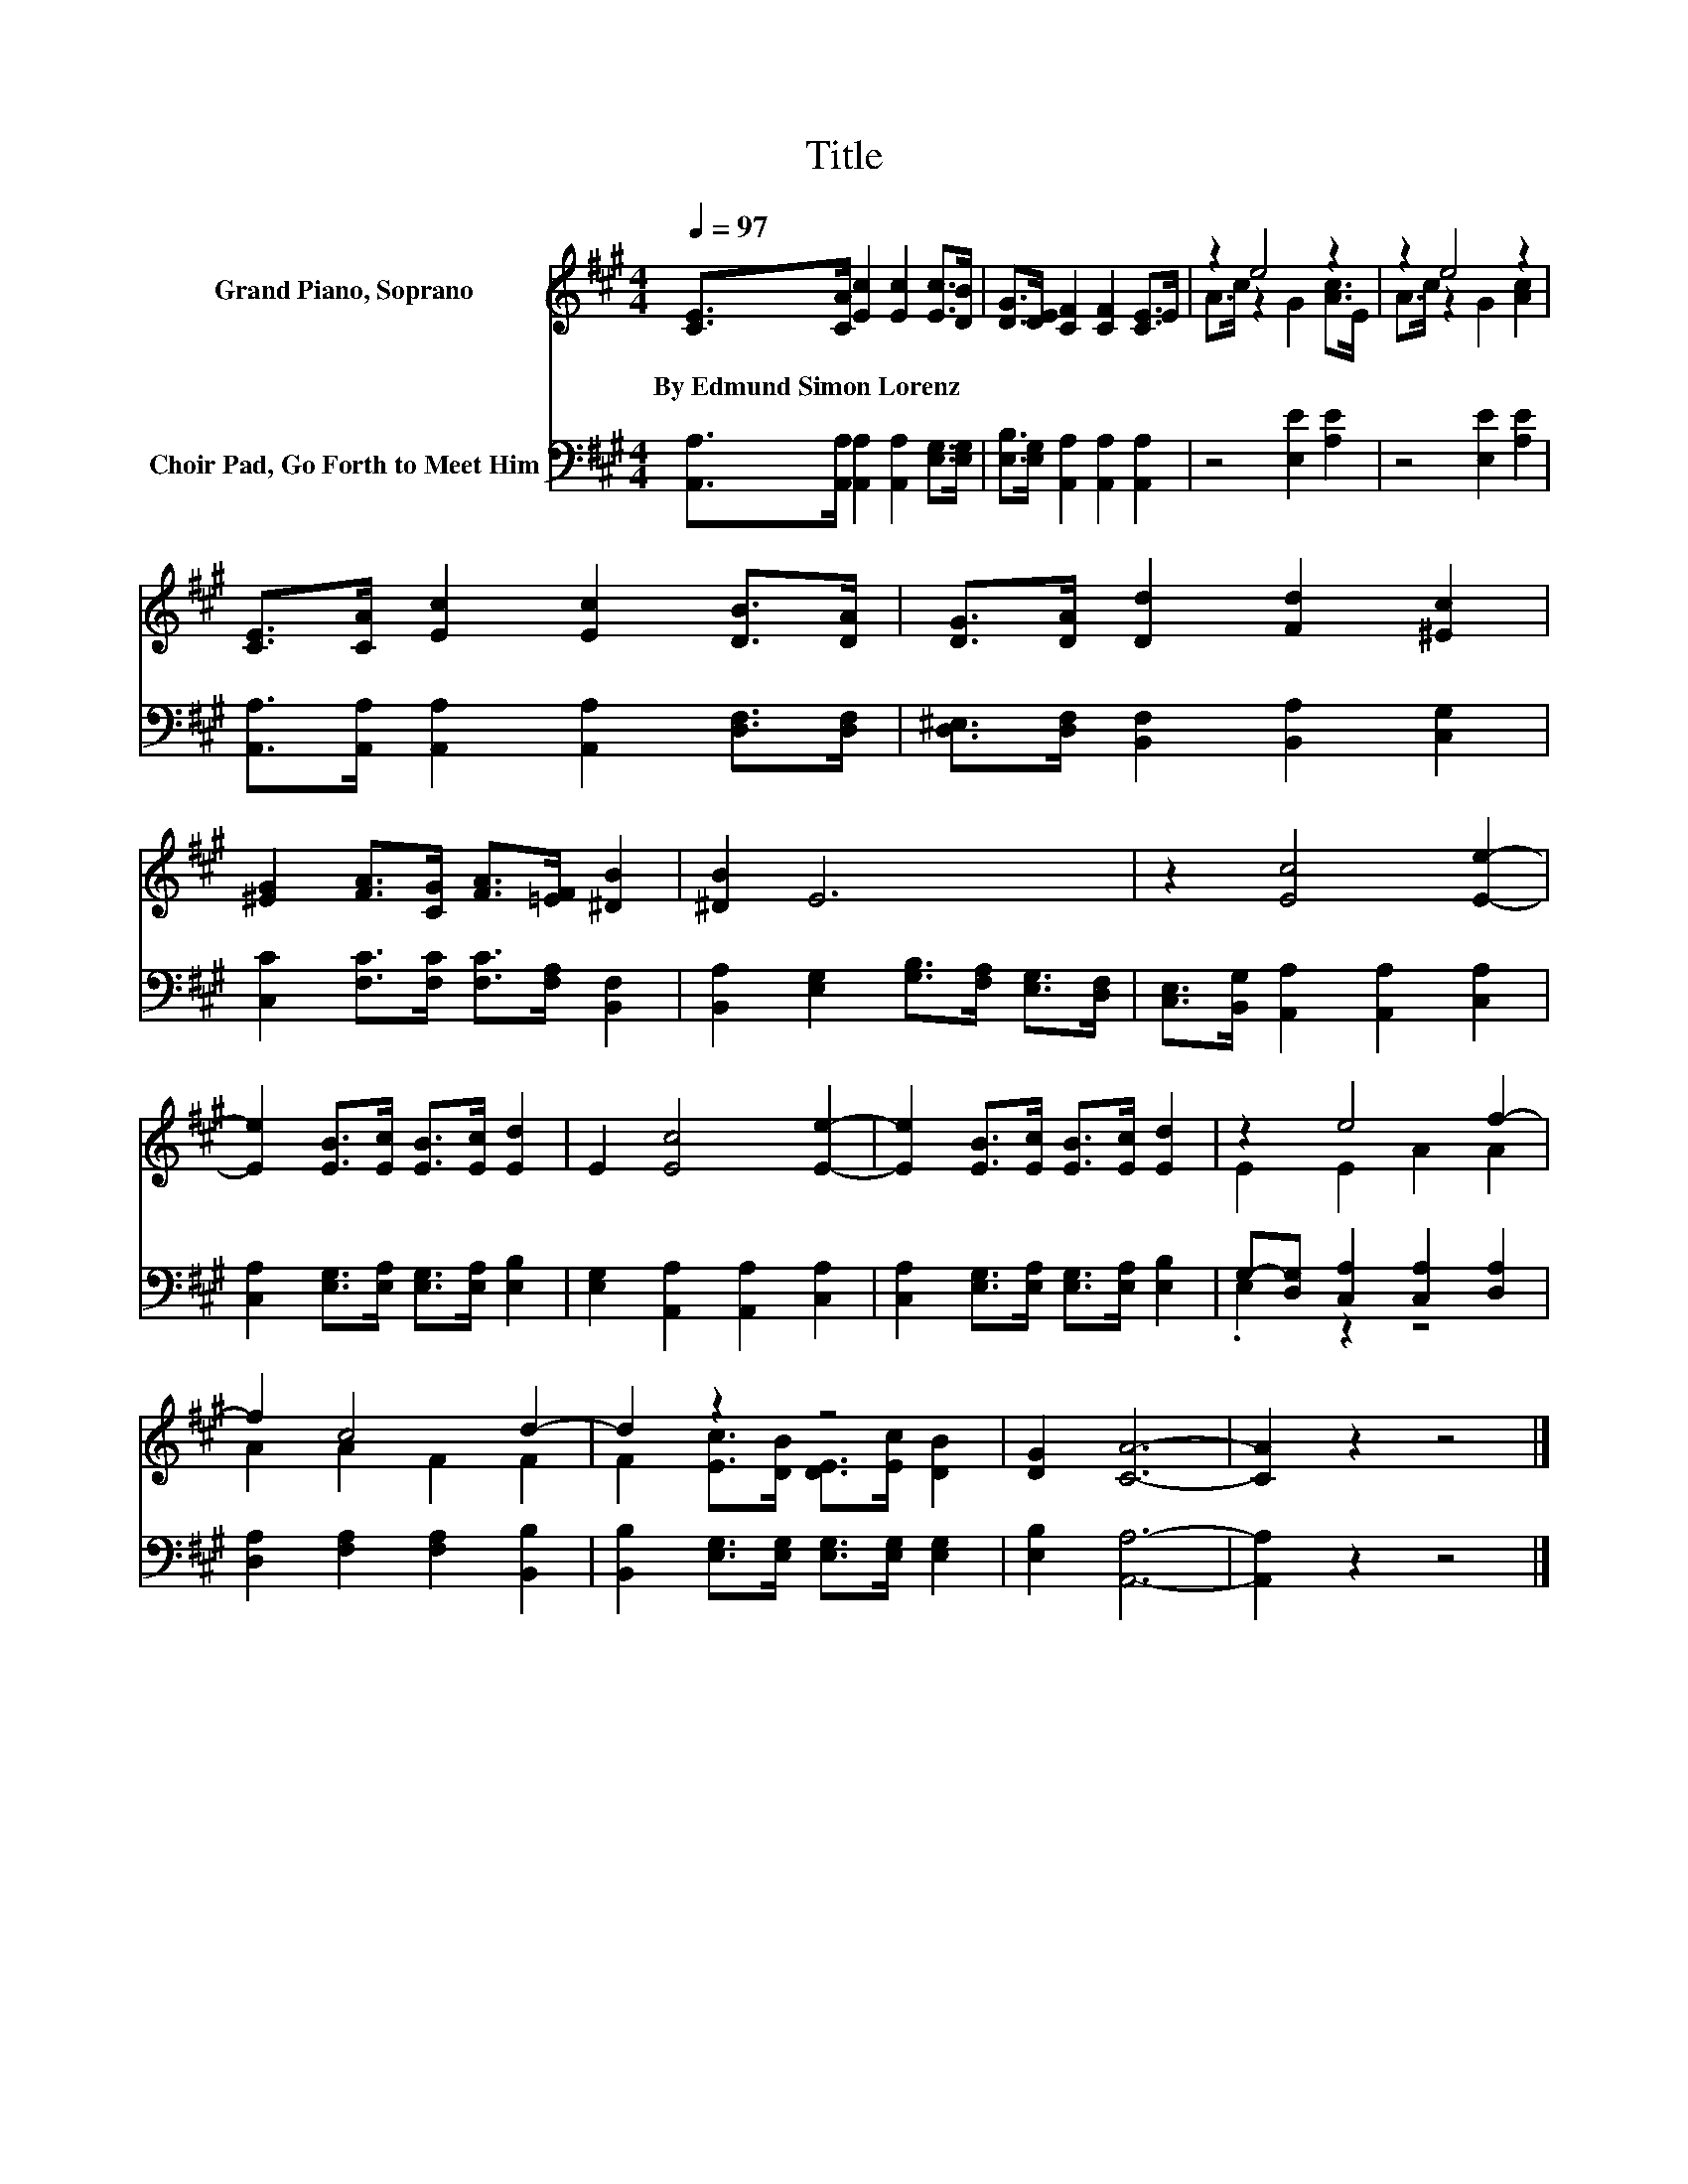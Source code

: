 X:1
T:Title
%%score ( 1 2 ) ( 3 4 )
L:1/8
Q:1/4=97
M:4/4
K:A
V:1 treble nm="Grand Piano, Soprano"
V:2 treble 
V:3 bass nm="Choir Pad, Go Forth to Meet Him"
V:4 bass 
V:1
 [CE]>[CA] [Ec]2 [Ec]2 [Ec]>[DB] | [DG]>[DE] [CF]2 [CF]2 [CE]>E | z2 e4 z2 | z2 e4 z2 | %4
w: By~Edmund~Simon~Lorenz * * * * *||||
 [CE]>[CA] [Ec]2 [Ec]2 [DB]>[DA] | [DG]>[DA] [Dd]2 [Fd]2 [^Ec]2 | %6
w: ||
 [^EG]2 [FA]>[CG] [FA]>[=EF] [^DB]2 | [^DB]2 E6 | z2 [Ec]4 [Ee]2- | %9
w: |||
 [Ee]2 [EB]>[Ec] [EB]>[Ec] [Ed]2 | E2 [Ec]4 [Ee]2- | [Ee]2 [EB]>[Ec] [EB]>[Ec] [Ed]2 | z2 e4 f2- | %13
w: ||||
 f2 c4 d2- | d2 z2 z4 | [DG]2 [CA]6- | [CA]2 z2 z4 |] %17
w: ||||
V:2
 x8 | x8 | A>c z2 G2 [Ac]>E | A>c z2 G2 [Ac]2 | x8 | x8 | x8 | x8 | x8 | x8 | x8 | x8 | %12
 E2 E2 A2 A2 | A2 A2 F2 F2 | F2 [Ec]>[DB] [DE]>[Ec] [DB]2 | x8 | x8 |] %17
V:3
 [A,,A,]>[A,,A,] [A,,A,]2 [A,,A,]2 [E,G,]>[E,G,] | [E,B,]>[E,G,] [A,,A,]2 [A,,A,]2 [A,,A,]2 | %2
 z4 [E,E]2 [A,E]2 | z4 [E,E]2 [A,E]2 | [A,,A,]>[A,,A,] [A,,A,]2 [A,,A,]2 [D,F,]>[D,F,] | %5
 [D,^E,]>[D,F,] [B,,F,]2 [B,,A,]2 [C,G,]2 | [C,C]2 [F,C]>[F,C] [F,C]>[F,A,] [B,,F,]2 | %7
 [B,,A,]2 [E,G,]2 [G,B,]>[F,A,] [E,G,]>[D,F,] | [C,E,]>[B,,G,] [A,,A,]2 [A,,A,]2 [C,A,]2 | %9
 [C,A,]2 [E,G,]>[E,A,] [E,G,]>[E,A,] [E,B,]2 | [E,G,]2 [A,,A,]2 [A,,A,]2 [C,A,]2 | %11
 [C,A,]2 [E,G,]>[E,A,] [E,G,]>[E,A,] [E,B,]2 | G,-[D,G,] [C,A,]2 [C,A,]2 [D,A,]2 | %13
 [D,A,]2 [F,A,]2 [F,A,]2 [B,,B,]2 | [B,,B,]2 [E,G,]>[E,G,] [E,G,]>[E,G,] [E,G,]2 | %15
 [E,B,]2 [A,,A,]6- | [A,,A,]2 z2 z4 |] %17
V:4
 x8 | x8 | x8 | x8 | x8 | x8 | x8 | x8 | x8 | x8 | x8 | x8 | .E,2 z2 z4 | x8 | x8 | x8 | x8 |] %17

